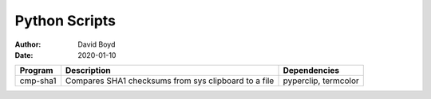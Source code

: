 Python Scripts
##############
:Author: David Boyd
:Date: 2020-01-10

+----------+----------------------------------+----------------------+
| Program  | Description                      | Dependencies         |
+==========+==================================+======================+
| cmp-sha1 | Compares SHA1 checksums from sys | pyperclip, termcolor |
|          | clipboard to a file              |                      |
+----------+----------------------------------+----------------------+

